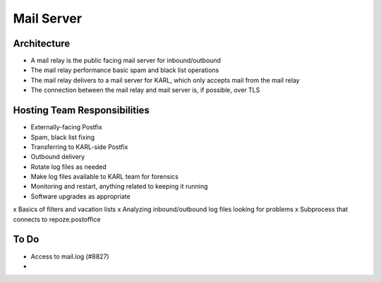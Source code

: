 ===========
Mail Server
===========

Architecture
============

- A mail relay is the public facing mail server for inbound/outbound
- The mail relay performance basic spam and black list operations
- The mail relay delivers to a mail server for KARL, which only
  accepts mail from the mail relay
- The connection between the mail relay and mail server is, if
  possible, over TLS

Hosting Team Responsibilities
=============================

- Externally-facing Postfix
- Spam, black list fixing
- Transferring to KARL-side Postfix
- Outbound delivery
- Rotate log files as needed
- Make log files available to KARL team for forensics
- Monitoring and restart, anything related to keeping it running
- Software upgrades as appropriate
x Basics of filters and vacation lists
x Analyzing inbound/outbound log files looking for problems
x Subprocess that connects to repoze.postoffice

To Do
=====

- Access to mail.log (#8827)

- 
